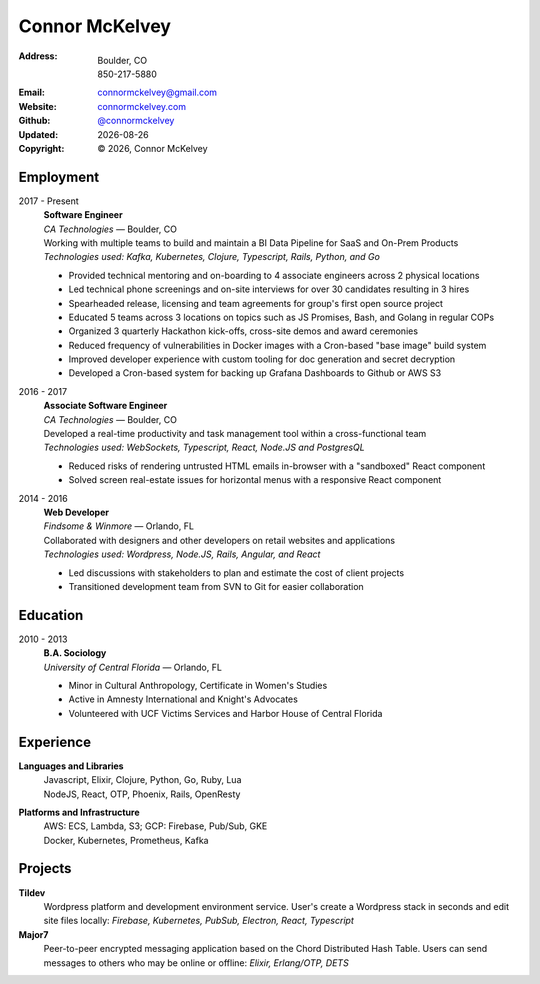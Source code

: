 ======================
Connor McKelvey
======================
:Address: Boulder, CO
          850-217-5880
:Email: connormckelvey@gmail.com
:Website: `connormckelvey.com`_
:Github: `@connormckelvey`_
:Updated: |date|
:Copyright: |copy| |year|, Connor McKelvey

Employment
----------

2017 - Present
  | **Software Engineer**
  | *CA Technologies* |---| Boulder, CO

  | Working with multiple teams to build and maintain a BI Data Pipeline for SaaS and On-Prem Products
  | *Technologies used: Kafka, Kubernetes, Clojure, Typescript, Rails, Python, and Go*

  * Provided technical mentoring and on-boarding to 4 associate engineers across 2 physical locations
  * Led technical phone screenings and on-site interviews for over 30 candidates resulting in 3 hires
  * Spearheaded release, licensing and team agreements for group's first open source project
  * Educated 5 teams across 3 locations on topics such as JS Promises, Bash, and Golang in regular COPs
  * Organized 3 quarterly Hackathon kick-offs, cross-site demos and award ceremonies
  * Reduced frequency of vulnerabilities in Docker images with a Cron-based "base image" build system
  * Improved developer experience with custom tooling for doc generation and secret decryption 
  * Developed a Cron-based system for backing up Grafana Dashboards to Github or AWS S3
      
2016 - 2017
  | **Associate Software Engineer**
  | *CA Technologies* |---| Boulder, CO

  | Developed a real-time productivity and task management tool within a cross-functional team
  | *Technologies used: WebSockets, Typescript, React, Node.JS and PostgresQL*

  * Reduced risks of rendering untrusted HTML emails in-browser with a "sandboxed" React component
  * Solved screen real-estate issues for horizontal menus with a responsive React component

2014 - 2016
  | **Web Developer**
  | *Findsome & Winmore* |---| Orlando, FL

  | Collaborated with designers and other developers on retail websites and applications
  | *Technologies used: Wordpress, Node.JS, Rails, Angular, and React*

  * Led discussions with stakeholders to plan and estimate the cost of client projects
  * Transitioned development team from SVN to Git for easier collaboration

Education
---------

2010 - 2013
  | **B.A. Sociology**
  | *University of Central Florida* |---| Orlando, FL

  * Minor in Cultural Anthropology, Certificate in Women's Studies
  * Active in Amnesty International and Knight's Advocates
  * Volunteered with UCF Victims Services and Harbor House of Central Florida


Experience
----------

**Languages and Libraries**
  | Javascript, Elixir, Clojure, Python, Go, Ruby, Lua
  | NodeJS, React, OTP, Phoenix, Rails, OpenResty

**Platforms and Infrastructure**
  | AWS: ECS, Lambda, S3; GCP: Firebase, Pub/Sub, GKE
  | Docker, Kubernetes, Prometheus, Kafka

Projects
--------

**Tildev**
   Wordpress platform and development environment service. User's create a 
   Wordpress stack in seconds and edit site files locally: 
   *Firebase, Kubernetes, PubSub, Electron, React, Typescript*


**Major7** 
   Peer-to-peer encrypted messaging application based on the Chord Distributed 
   Hash Table. Users can send messages to others who may be online or offline: 
   *Elixir, Erlang/OTP, DETS*

.. meta::
   :description: Connor McKelvey's Software Engineering Resume
   :keywords: software, engineering, development, cloud-native, cloud-based,
      real-time, big data, Kubernetes, docker

.. |copy| unicode:: 0xA9
.. |date| date::
.. |year| date:: %Y
.. |time| date:: %H:%M
.. |---| unicode:: U+2014

.. _connormckelvey.com: http://connormckelvey.com
.. _@connormckelvey: https://github.com/connormckelvey